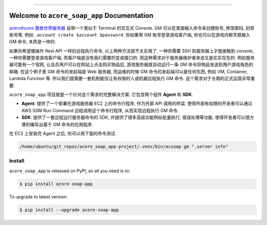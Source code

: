 
.. image:: https://readthedocs.org/projects/acore-soap-app/badge/?version=latest
    :target: https://acore-soap-app.readthedocs.io/en/latest/
    :alt: Documentation Status

.. image:: https://github.com/MacHu-GWU/acore_soap_app-project/workflows/CI/badge.svg
    :target: https://github.com/MacHu-GWU/acore_soap_app-project/actions?query=workflow:CI

.. image:: https://codecov.io/gh/MacHu-GWU/acore_soap_app-project/branch/main/graph/badge.svg
    :target: https://codecov.io/gh/MacHu-GWU/acore_soap_app-project

.. image:: https://img.shields.io/pypi/v/acore-soap-app.svg
    :target: https://pypi.python.org/pypi/acore-soap-app

.. image:: https://img.shields.io/pypi/l/acore-soap-app.svg
    :target: https://pypi.python.org/pypi/acore-soap-app

.. image:: https://img.shields.io/pypi/pyversions/acore-soap-app.svg
    :target: https://pypi.python.org/pypi/acore-soap-app

.. image:: https://img.shields.io/badge/Release_History!--None.svg?style=social
    :target: https://github.com/MacHu-GWU/acore_soap_app-project/blob/main/release-history.rst

.. image:: https://img.shields.io/badge/STAR_Me_on_GitHub!--None.svg?style=social
    :target: https://github.com/MacHu-GWU/acore_soap_app-project

------

.. image:: https://img.shields.io/badge/Link-Document-blue.svg
    :target: https://acore-soap-app.readthedocs.io/en/latest/

.. image:: https://img.shields.io/badge/Link-API-blue.svg
    :target: https://acore-soap-app.readthedocs.io/en/latest/py-modindex.html

.. image:: https://img.shields.io/badge/Link-Install-blue.svg
    :target: `install`_

.. image:: https://img.shields.io/badge/Link-GitHub-blue.svg
    :target: https://github.com/MacHu-GWU/acore_soap_app-project

.. image:: https://img.shields.io/badge/Link-Submit_Issue-blue.svg
    :target: https://github.com/MacHu-GWU/acore_soap_app-project/issues

.. image:: https://img.shields.io/badge/Link-Request_Feature-blue.svg
    :target: https://github.com/MacHu-GWU/acore_soap_app-project/issues

.. image:: https://img.shields.io/badge/Link-Download-blue.svg
    :target: https://pypi.org/pypi/acore-soap-app#files


Welcome to ``acore_soap_app`` Documentation
==============================================================================
.. image:: https://acore-soap-app.readthedocs.io/en/latest/_static/acore_soap_app-logo.png
    :target: https://acore-soap-app.readthedocs.io/en/latest/

`azerothcore 魔兽世界服务器 <https://www.azerothcore.org/>`_ 自带一个类似于 Terminal 的交互式 Console. GM 可以在里面输入命令来创建账号, 修改密码, 封禁账号等, 例如 ``.account create $account $password``. 你如果用 GM 账号登录游戏客户端, 你也可以在游戏内聊天框输入 GM 命令, 本质是一样的.

如果你希望像操作 Rest API 一样的远程执行命令, 以上两种方法就不太实用了. 一种你需要 SSH 到服务器上才能接触到 console, 一种你需要登录游戏客户端, 而客户端是没有我们需要的变成接口的. 而这种需求对于服务器维护者来说又是实实在在的. 例如服务器可能有一个官网, 让会员用户可以在网站上点击购买物品后, 游戏服务器就自动运行一条 GM 命令将物品发送到用户游戏角色的邮箱. 在这个例子里 GM 命令的发起端是 Web 服务器, 而运维的时候 GM 命令的发起端可以是任何东西, 例如 VM, Container, Lambda Function 等. 所以我们就需要一套机制能仅让有权限的人或机器远程执行 GM 命令. 这个需求对于长期的正式运营非常重要.

``acore_soap_app`` 项目就是一个针对这个需求的完整解决方案. 它包含两个组件 **Agent** 和 **SDK**.

- **Agent**: 提供了一个部署在游戏服务器 EC2 上的命令行程序, 作为外部 API 调用的桥梁. 使得外部有权限的开发者可以通过 AWS SSM Run Command 远程调用这个命令行程序, 从而实现远程执行 GM 命令.
- **SDK**: 提供了一套远程运行服务器命令的 SDK, 并提供了很多高级功能例如批量执行, 错误处理等功能. 使得开发者可以很方便的编写出基于 GM 命令的应用程序.

在 EC2 上安装完 Agent 之后, 你可以用下面的命令测试.

.. code-block:: bash

    /home/ubuntu/git_repos/acore_soap_app-project/.venv/bin/acsoap gm ".server info"


.. _install:

Install
------------------------------------------------------------------------------

``acore_soap_app`` is released on PyPI, so all you need is to:

.. code-block:: console

    $ pip install acore-soap-app

To upgrade to latest version:

.. code-block:: console

    $ pip install --upgrade acore-soap-app
